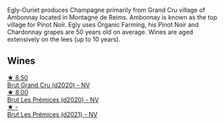 Egly-Ouriet produces Champagne primarily from Grand Cru village of Ambonnay located in Montagne de Reims. Ambonnay is known as the top village for Pinot Noir. Egly uses Organic Farming, his Pinot Noir and Chardonnay grapes are 50 years old on average. Wines are aged extensively on the lees (up to 10 years).

** Wines

#+begin_export html
<div class="flex-container">
  <a class="flex-item flex-item-left" href="/wines/f0ca7444-7d73-4df6-a42b-9368a4f9f32e.html">
    <img class="flex-bottle" src="/images/f0/ca7444-7d73-4df6-a42b-9368a4f9f32e/2021-12-27-18-35-57-8A00A13D-100B-469D-A773-A350D24F31C5-1-105-c@512.webp"></img>
    <section class="h">★ 8.50</section>
    <section class="h text-bolder">Brut Grand Cru (d2020) - NV</section>
  </a>

  <a class="flex-item flex-item-right" href="/wines/f6970285-56be-4249-bd4e-e10357691111.html">
    <img class="flex-bottle" src="/images/f6/970285-56be-4249-bd4e-e10357691111/2021-07-22-09-31-40-8F106BFF-1324-494F-BDC9-8CBCF0318FB6-1-105-c@512.webp"></img>
    <section class="h">★ 8.00</section>
    <section class="h text-bolder">Brut Les Prémices (d2020) - NV</section>
  </a>

  <a class="flex-item flex-item-left" href="/wines/a5d1450d-9a0c-4783-8229-e192633601fd.html">
    <img class="flex-bottle" src="/images/a5/d1450d-9a0c-4783-8229-e192633601fd/2023-03-09-11-26-02-IMG-5383@512.webp"></img>
    <section class="h">★ -</section>
    <section class="h text-bolder">Brut Les Prémices (d2021) - NV</section>
  </a>

</div>
#+end_export
